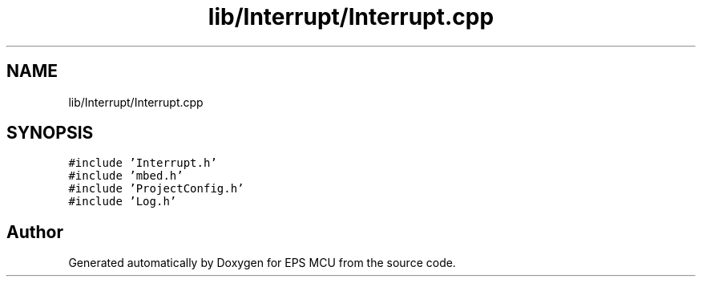 .TH "lib/Interrupt/Interrupt.cpp" 3 "Tue May 17 2022" "EPS MCU" \" -*- nroff -*-
.ad l
.nh
.SH NAME
lib/Interrupt/Interrupt.cpp
.SH SYNOPSIS
.br
.PP
\fC#include 'Interrupt\&.h'\fP
.br
\fC#include 'mbed\&.h'\fP
.br
\fC#include 'ProjectConfig\&.h'\fP
.br
\fC#include 'Log\&.h'\fP
.br

.SH "Author"
.PP 
Generated automatically by Doxygen for EPS MCU from the source code\&.
